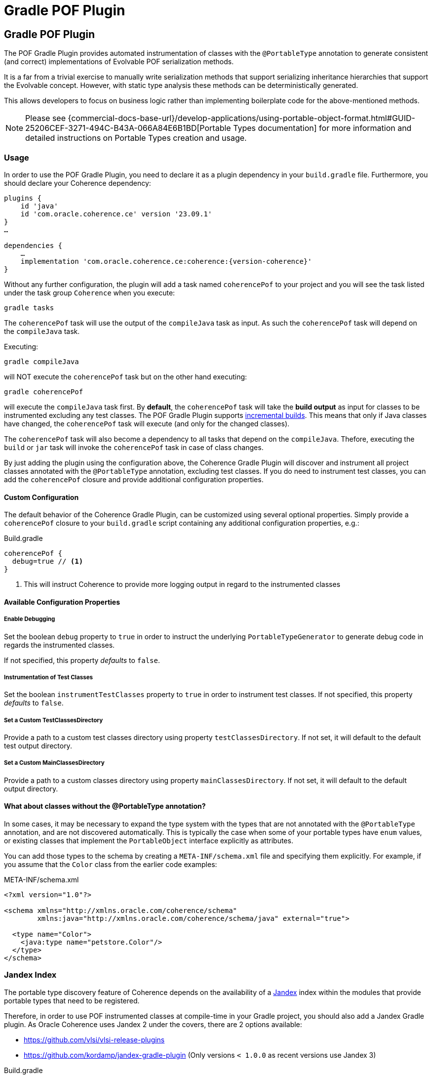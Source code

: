 ///////////////////////////////////////////////////////////////////////////////
    Copyright (c) 2000, 2024, Oracle and/or its affiliates.

    Licensed under the Universal Permissive License v 1.0 as shown at
    https://oss.oracle.com/licenses/upl.
///////////////////////////////////////////////////////////////////////////////
= Gradle POF Plugin
:description: Coherence Core Improvements
:keywords: coherence, java, documentation

// DO NOT remove this header - it might look like a duplicate of the header above, but
// both they serve a purpose, and the docs will look wrong if it is removed.
== Gradle POF Plugin

:coherence-gradle-plugin-version: 23.09.1
:coherence-version: {version-coherence}
:com-github-vlsi-jandex-version: 1.86
:org-kordamp-gradle-jandex-version: 1.1.0

The POF Gradle Plugin provides automated instrumentation of classes with the `@PortableType` annotation to generate
consistent (and correct) implementations of Evolvable POF serialization methods.

It is a far from a trivial exercise to manually write serialization methods that support serializing inheritance
hierarchies that support the Evolvable concept. However, with static type analysis these methods can be deterministically
generated.

This allows developers to focus on business logic rather than implementing boilerplate code for the above-mentioned
methods.

NOTE: Please see
{commercial-docs-base-url}/develop-applications/using-portable-object-format.html#GUID-25206CEF-3271-494C-B43A-066A84E6B1BD[Portable Types documentation]
for more information and detailed instructions on Portable Types creation and usage.

=== Usage

In order to use the POF Gradle Plugin, you need to declare it as a plugin dependency in your `build.gradle` file. Furthermore,
you should declare your Coherence dependency:

[source,groovy,subs=normal]
----
plugins {
    id 'java'
    id 'com.oracle.coherence.ce' version '{coherence-gradle-plugin-version}'
}
...

dependencies {
    ...
    implementation 'com.oracle.coherence.ce:coherence:{coherence-version}'
}
----

Without any further configuration, the plugin will add a task named `coherencePof` to your project and you will see the
task listed under the task group `Coherence` when you execute:

[source,bash]
----
gradle tasks
----

The `coherencePof` task will use the output of the `compileJava` task as input. As such the `coherencePof` task will
depend on the `compileJava` task.

Executing:

[source,bash]
----
gradle compileJava
----

will NOT execute the `coherencePof` task but on the other hand executing:

[source,bash]
----
gradle coherencePof
----

will execute the `compileJava` task first. By *default*, the `coherencePof` task will take the *build output* as
input for classes to be instrumented excluding any test classes. The POF Gradle Plugin supports
https://docs.gradle.org/current/userguide/incremental_build.html[incremental builds]. This means that only if Java classes
have changed, the `coherencePof` task will execute (and only for the changed classes).

The `coherencePof` task will also become a dependency to all tasks that depend on the `compileJava`. Thefore, executing
the `build` or `jar` task will invoke the `coherencePof` task in case of class changes.

By just adding the plugin using the configuration above, the Coherence Gradle Plugin will discover and instrument all
project classes annotated with the `@PortableType` annotation, excluding test classes. If you do need to instrument test
classes, you can add the `coherencePof` closure and provide additional configuration properties.

==== Custom Configuration

The default behavior of the Coherence Gradle Plugin, can be customized using several optional properties. Simply provide
a `coherencePof` closure to your `build.gradle` script containing any additional configuration properties, e.g.:

.Build.gradle
[source,groovy]
----
coherencePof {
  debug=true // <1>
}
----
<1> This will instruct Coherence to provide more logging output in regard to the instrumented classes

==== Available Configuration Properties

===== Enable Debugging

Set the boolean `debug` property to `true` in order to instruct the underlying `PortableTypeGenerator` to generate debug
code in regards the instrumented classes.

If not specified, this property _defaults_ to `false`.

===== Instrumentation of Test Classes

Set the boolean `instrumentTestClasses` property to `true` in order to instrument test classes.
If not specified, this property _defaults_ to `false`.

===== Set a Custom TestClassesDirectory

Provide a path to a custom test classes directory using property `testClassesDirectory`. If not set, it will default
to the default test output directory.

===== Set a Custom MainClassesDirectory

Provide a path to a custom classes directory using property `mainClassesDirectory`. If not set, it will default
to the default output directory.

==== What about classes without the @PortableType annotation?

In some cases, it may be necessary to expand the type system with the types that are not annotated with the
`@PortableType` annotation, and are not discovered automatically. This is typically the case when some of your portable
types have `enum` values, or existing classes that implement the `PortableObject` interface explicitly as attributes.

You can add those types to the schema by creating a `META-INF/schema.xml` file and specifying them explicitly. For example,
if you assume that the `Color` class from the earlier code examples:

.META-INF/schema.xml
[source,xml]
----
<?xml version="1.0"?>

<schema xmlns="http://xmlns.oracle.com/coherence/schema"
        xmlns:java="http://xmlns.oracle.com/coherence/schema/java" external="true">

  <type name="Color">
    <java:type name="petstore.Color"/>
  </type>
</schema>
----

=== Jandex Index

The portable type discovery feature of Coherence depends on the availability of a
https://github.com/smallrye/jandex[Jandex] index within the modules that provide portable types that need to be registered.

Therefore, in order to use POF instrumented classes at compile-time in your Gradle project, you should also add a
Jandex Gradle plugin. As Oracle Coherence uses Jandex 2 under the covers, there are 2 options available:

- https://github.com/vlsi/vlsi-release-plugins
- https://github.com/kordamp/jandex-gradle-plugin (Only versions `< 1.0.0` as recent versions use Jandex 3)

.Build.gradle
[source,groovy,subs="normal"]
----
plugins {
  id 'java'
  id 'com.oracle.coherence.ce' version '{coherence-gradle-plugin-version}'
  id 'com.github.vlsi.jandex' version '{com-github-vlsi-jandex-version}'
}
----

.Build.gradle
[source,groovy,subs="normal"]
----
plugins {
  id 'java'
  id 'com.oracle.coherence.ce' version '{coherence-gradle-plugin-version}'
  id 'org.kordamp.gradle.jandex' version '{org-kordamp-gradle-jandex-version}'
}
----

=== Example

An example `Person` class (below) when processed with the plugin, results in the bytecode shown below.

.Person.java
[source,java]
----
@PortableType(id=1000)
public class Person {
    public Person() {}

    public Person(int id, String name, Address address) {
        super();
        this.id = id;
        this.name = name;
        this.address = address;
    }

    int id;
    String name;
    Address address;

    // getters and setters omitted for brevity
}
----

Let's inspect the generated bytecode:

[source,bash]
----
javap Person.class
----

This should yield the following output:

[source,java]
----
public class demo.Person implements com.tangosol.io.pof.PortableObject,com.tangosol.io.pof.EvolvableObject {
  int id;
  java.lang.String name;
  demo.Address address;
  public demo.Person();
  public demo.Person(int, java.lang.String, demo.Address);
  public int getId();
  public void setId(int);
  public java.lang.String getName();
  public void setName(java.lang.String);
  public demo.Address getAddress();
  public void setAddress(demo.Address);
  public java.lang.String toString();
  public int hashCode();
  public boolean equals(java.lang.Object);

  public void readExternal(com.tangosol.io.pof.PofReader) throws java.io.IOException; // <1>
  public void writeExternal(com.tangosol.io.pof.PofWriter) throws java.io.IOException;
  public com.tangosol.io.Evolvable getEvolvable(int);
  public com.tangosol.io.pof.EvolvableHolder getEvolvableHolder();
}
----
<1> Additional methods generated by Coherence POF plugin.

==== Skip Execution

You can skip the execution of the `coherencePof` task by running the Gradle build using the `-x` flag, e.g.:

[source,bash]
----
gradle clean build -x coherencePof
----

=== Development

During development, it is extremely useful to rapidly test the plugin code against separate example projects. For this,
we can use Gradle's https://docs.gradle.org/current/userguide/composite_builds.html[composite build] feature. Therefore,
the Coherence POF Gradle Plugin module itself provides a separate `sample` module. From within
the sample directory you can execute:

[source,bash]
----
gradle clean compileJava --include-build ../plugin
----

This will not only build the sample but will also build the plugin and developers can make plugin code changes and see
changes rapidly reflected in the execution of the sample module.

Alternatively, you can build and install the Coherence Gradle plugin to your local Maven repository using:

[source,bash]
----
gradle publishToMavenLocal
----

For projects to pick up the local changes ensure the following configuration:

.Build.gradle
[source,groovy,subs="normal"]
----
plugins {
  id 'java'
  id 'com.oracle.coherence.ce' version '{coherence-gradle-plugin-version}'
  id 'com.github.vlsi.jandex' version '{com-github-vlsi-jandex-version}'
}
----

.Settings.gradle
[source,groovy,subs="normal"]
----
pluginManagement {
  repositories {
    mavenLocal()
    gradlePluginPortal()
  }
}
----
